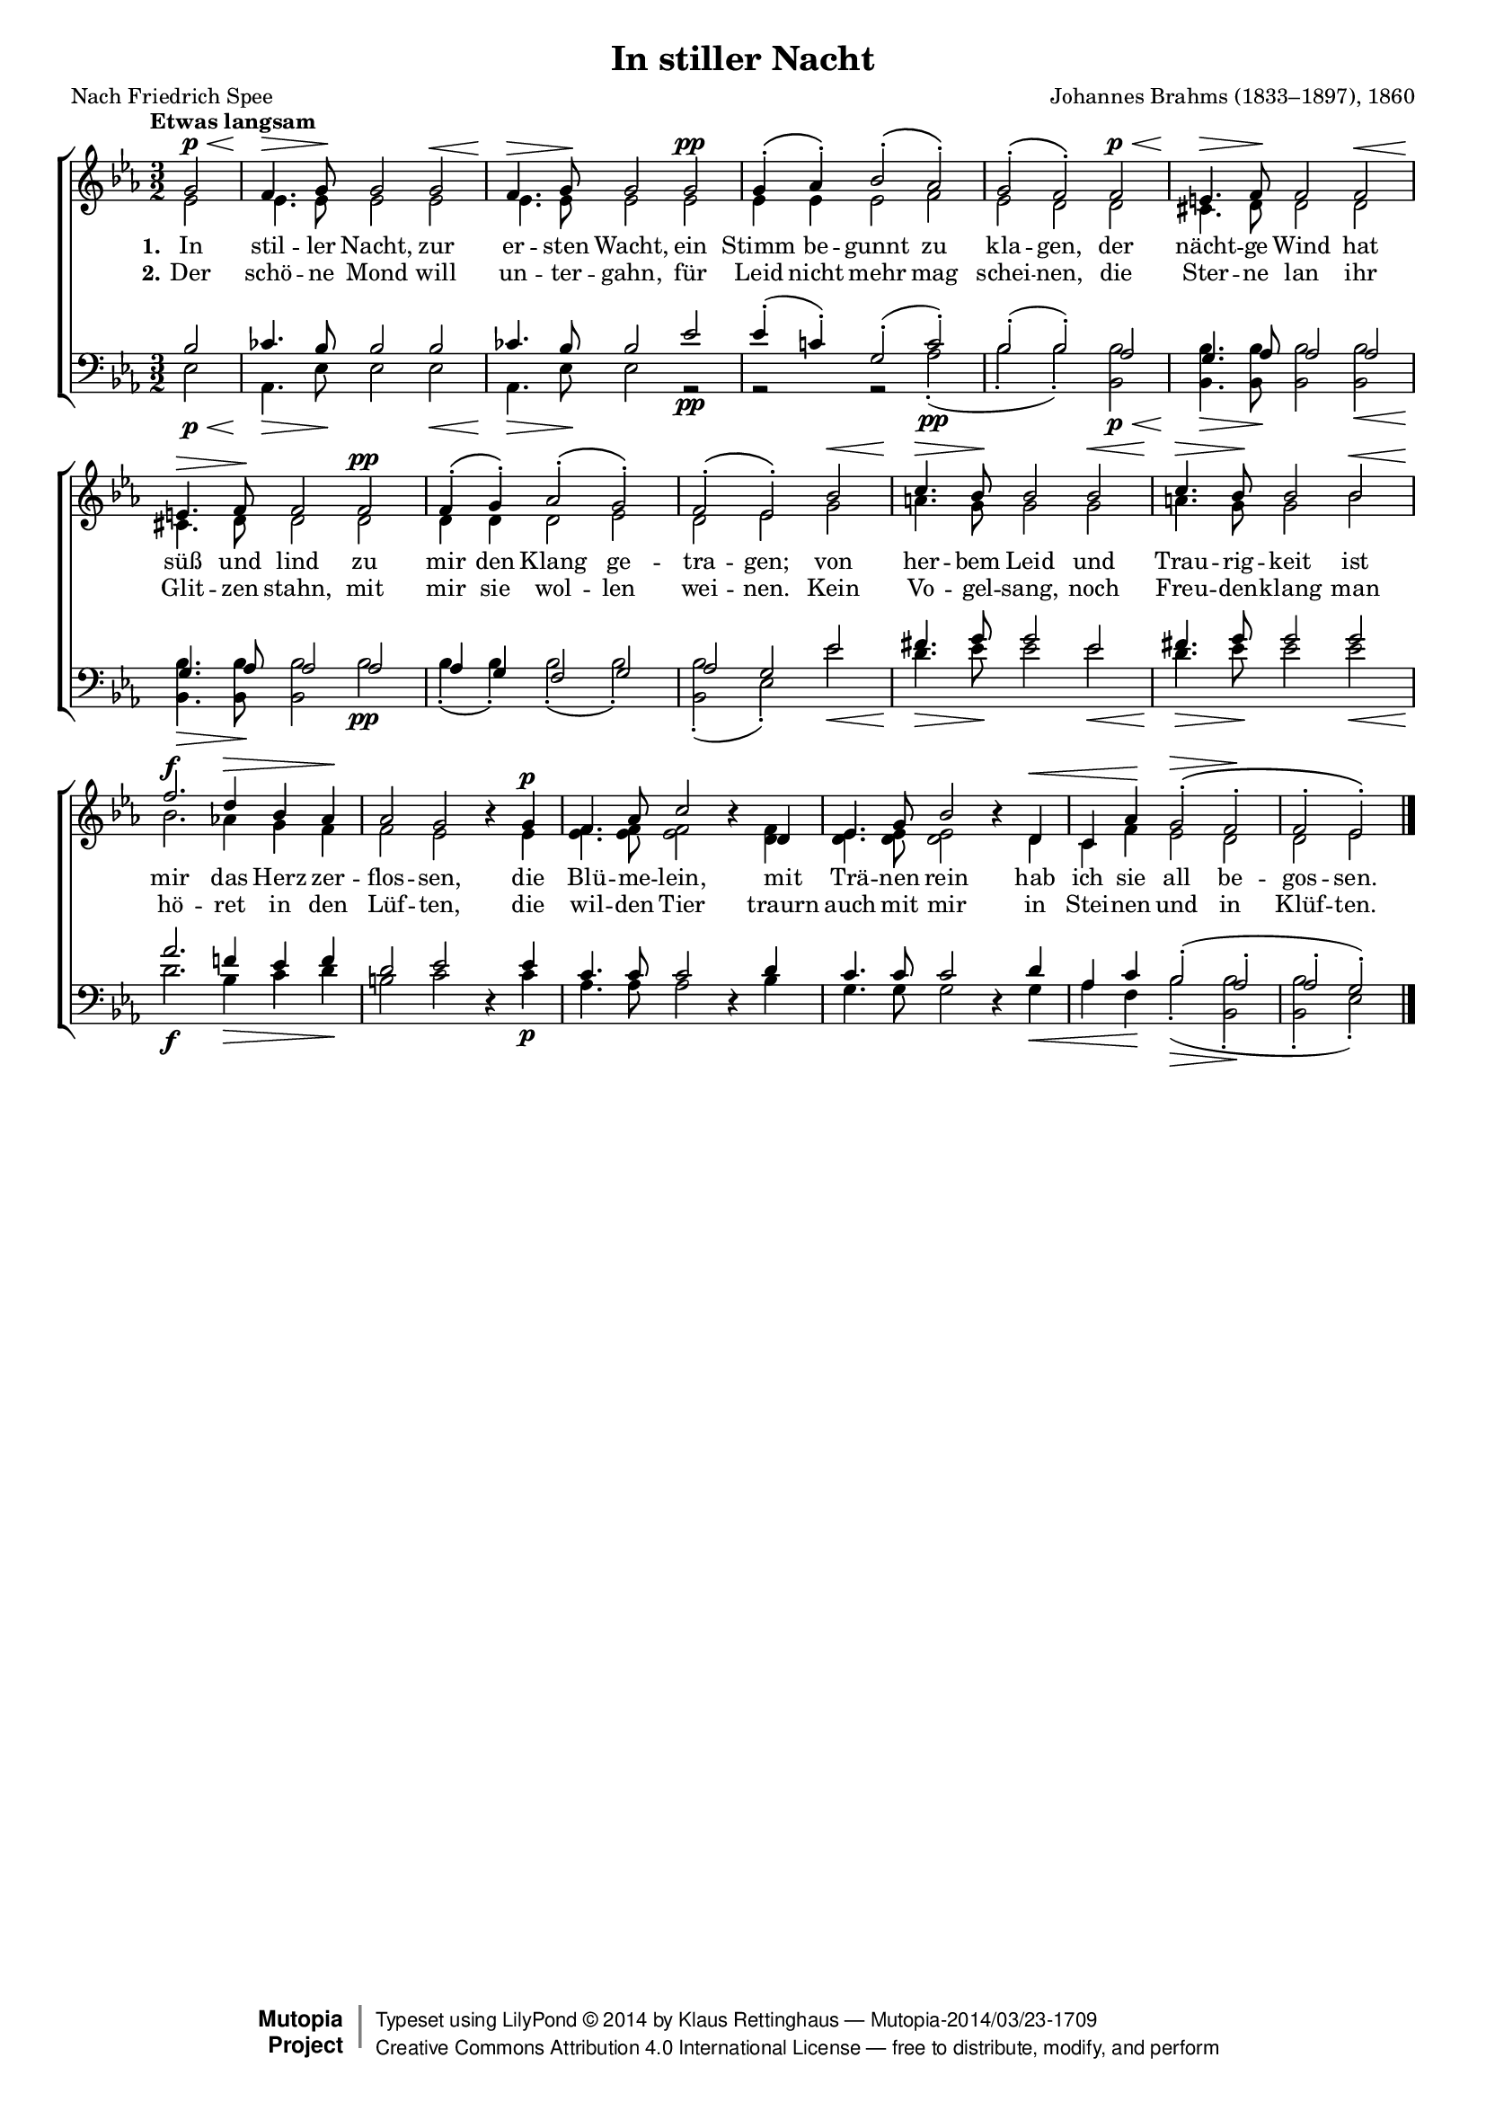 #(set-global-staff-size 15.5) 

\version "2.18.0" 

global = { \key es \major \time 3/2 \tempo "Etwas langsam" } 

SNacht = \relative es' { 
\revert Rest.direction 
\partial 2 
g2\p\< 
f4.\> g8\! g2 g2\< 
f4.\> g8\! g2 g2\pp 
g4-.\( as4-.\) bes2-.\( as-.\) 
g2-.\( f2-.\) f2\p\< 
e4.\> f8\! f2 f2\< 
e4.\> f8\! f2 f2\pp 
f4-.\( g-.\) as2-.\( g2-.\) 
f2-.\( es2-.\) bes'2\< 
c4.\> bes8\! bes2 bes2\< 
c4.\> bes8\! bes2 bes2\< 
f'2.\f d4\> bes4 as4\! 
as2 g2 r4 g4\p 
f4. as8 c2 r4 d, 
es4. g8 bes2 r4 d,\< 
c4 as'4\! g2-.\(\> f2-.\! 
f2-. es-.\) 
\bar "|." 
} 

ANacht = \relative es' { 
\partial 2 
es2 
es4. es8 es2 es 
es4. es8 es2 es 
es4 es es2 f 
es2 d d 
cis4. d8 d2 d 
cis4. d8 d2 d 
d4 d d2 es 
d es g 
a4. g8 g2 g 
a4. g8 g2 bes 
bes2. as!4 g f 
f2 es s4 es 
<es f>4. <es f>8 <es f>2 s4 < d f > 
< d es >4. < d es >8 < d es >2 s4 d 
c4 f es2 d 
d2 es 
\bar "|." 
} 

TNacht = \relative es' { 
\partial 2 
bes2 
ces4. bes8 bes2 bes2 
ces4. bes8 bes2 es2 
es4-.( c!4-.) g2-.( c2-.) 
bes2-.( bes2-.) as2 
g4. as8 as2 as2 
g4. as8 as2 as2 
as4 g4 f2 g2 
as2 g2 es'2 
fis4. g8 g2 es2 
fis4. g8 g2 g2 
as2. f!4 es4 f4 
d2 es2 \oneVoice r4 \voiceOne es4 
c4. c8 c2 \oneVoice r4 \voiceOne d4 
c4. c8 c2 \oneVoice r4 \voiceOne d4 
as4 c4 bes2-.( as2-. 
as2-. g2-.) 
} 

BNacht = \relative es { 
\partial 2 
es2\p\< 
as,4.\> es'8\! es2 es\< 
as,4.\> es'8\! es2 r2\pp 
r2 r2 as2-.(\pp 
bes2-. bes2-.) <bes, bes'>\p\< 
<bes bes'>4.\> <bes bes'>8\! <bes bes'>2 <bes bes'>\< 
<bes bes'>4.\> <bes bes'>8\! <bes bes'>2 bes'\pp 
bes4-.( bes4-.) bes2-.( bes2-.) 
<bes bes,>2-.( es,2-.) es'2\< 
d4.\> es8\! es2 es2\< 
d4.\> es8\! es2 es2\< 
d2.\f bes4\> c4 d4\! 
b2 c2 s4 c4\p 
as4. as8 as2 s4 bes4 
g4. g8 g2 s4 g4\< 
as4 f4\! bes2-.(\> <bes bes,>2-.\! 
<bes bes,>2-. es,2-.) 
} 


NachtA = \lyricmode { 
\set stanza = "1." 
In stil -- ler Nacht, 
zur er -- sten Wacht, 
ein Stimm be -- gunnt zu kla -- gen, 
der nächt -- ge Wind 
hat süß und lind 
zu mir den Klang ge -- tra -- gen; 

von her -- bem Leid 
und Trau -- rig -- keit 
ist mir das Herz zer -- flos -- sen, 
die Blü -- me -- lein, 
mit Trä -- nen rein 
hab ich sie all be -- gos -- sen. 
} 

NachtB = \lyricmode { 
\set stanza = "2." 
Der schö -- ne Mond 
will un -- ter -- gahn, 
für Leid nicht mehr mag schei -- nen, 
die Ster -- ne lan 
ihr Glit -- zen stahn, 
mit mir sie wol -- len wei -- nen. 

Kein Vo -- gel -- sang, 
noch Freu -- den -- klang 
man hö -- ret in den Lüf -- ten, 
die wil -- den Tier 
traurn auch mit mir 
in Stei -- nen und in Klüf -- ten. 
} 

%--------------------

\header { 
 kaisernumber = "139" 
 comment = "" 
 footnote = "" 
 
 title = "In stiller Nacht" 
 subtitle = "" 
 composer = "Johannes Brahms (1833–1897), 1860" 
 opus = "" 
 arranger = "" 
 poet = "Nach Friedrich Spee" 
 
 mutopiatitle = "In stiller Nacht" 
 mutopiacomposer = "BrahmsJ" 
 mutopiapoet = "" 
 mutopiaopus = "" 
 mutopiainstrument = "Choir (SATB)" 
 date = "1860" 
 source = "Leipzig : C. F. Peters, 1915" 
 style = "Romantic" 
 license = "Creative Commons Attribution 4.0" 
 maintainer = "Klaus Rettinghaus" 
 lastupdated = "2017-07-07" 
 
 footer = "Mutopia-2014/03/23-1709"
 copyright =  \markup { \override #'(baseline-skip . 0 ) \right-column { \sans \bold \with-url #"http://www.MutopiaProject.org" { \abs-fontsize #9  "Mutopia " \concat{ \abs-fontsize #12 \with-color #white \char ##x01C0 \abs-fontsize #9 "Project " } } } \override #'(baseline-skip . 0 ) \center-column { \abs-fontsize #12 \with-color #grey \bold { \char ##x01C0 \char ##x01C0 } } \override #'(baseline-skip . 0 ) \column { \abs-fontsize #8 \sans \concat { " Typeset using " \with-url #"http://www.lilypond.org" "LilyPond " \char ##x00A9 " " 2014 " by " \maintainer " " \char ##x2014 " " \footer } \concat { \concat { \abs-fontsize #8 \sans { " " \with-url #"http://creativecommons.org/licenses/by/4.0/" "Creative Commons Attribution 4.0 International License " \char ##x2014 " free to distribute, modify, and perform" } } \abs-fontsize #13 \with-color #white \char ##x01C0 } } }
 tagline = ##f
} 

\score {
{
\context ChoirStaff 
	<< 
	\context Lyrics = extra 
	\context Staff = women 
	<< 
	\set Staff.midiInstrument = "voice oohs" 
			\clef "G" 
			\context Voice = Sopran { \voiceOne 
				<< 
				\autoBeamOff 
				\dynamicUp 
				{ \global \SNacht } 
				>> } 
			\context Voice = Alt { \voiceTwo 
 				<< 
				\autoBeamOff 
				\dynamicDown 
				{ \global \ANacht } 
				>> } 
			>> 
	\context Lyrics = verseone 
	\context Lyrics = versetwo 
	\context Staff = men 
	<< 
	\set Staff.midiInstrument = "voice oohs" 
			\clef "F" 
			\context Voice = Tenor { \voiceOne 
				<< 
				\autoBeamOff 
				\dynamicUp 
				{ \global \TNacht } 
				>> } 
			\context Voice = Bass { \voiceTwo 
				<< 
				\autoBeamOff 
				\dynamicDown 
				{ \global \BNacht } 
				>> } 
		>> 
	\context Lyrics = verseone \lyricsto Sopran \NachtA 
	\context Lyrics = versetwo \lyricsto Sopran \NachtB 
	>> 
}

\layout {
indent = 0.0\cm
\context {\Score 
\remove "Bar_number_engraver"
\override DynamicTextSpanner.style = #'none 
\override BreathingSign.text = #(make-musicglyph-markup "scripts.rvarcomma") 
}
}

\midi {
\tempo 2=58
}

}
